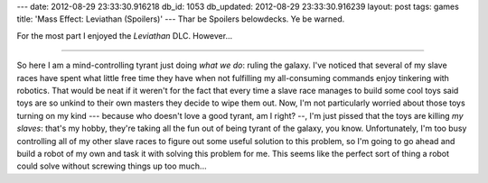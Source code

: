 ---
date: 2012-08-29 23:33:30.916218
db_id: 1053
db_updated: 2012-08-29 23:33:30.916239
layout: post
tags: games
title: 'Mass Effect: Leviathan (Spoilers)'
---
Thar be Spoilers belowdecks. Ye be warned.

For the most part I enjoyed the *Leviathan* DLC. However...

----

So here I am a mind-controlling tyrant just doing *what we do*: ruling the galaxy. I've noticed that several of my slave races have spent what little free time they have when not fulfilling my all-consuming commands enjoy tinkering with robotics. That would be neat if it weren't for the fact that every time a slave race manages to build some cool toys said toys are so unkind to their own masters they decide to wipe them out. Now, I'm not particularly worried about those toys turning on my kind --- because who doesn't love a good tyrant, am I right? --, I'm just pissed that the toys are killing *my slaves*: that's my hobby, they're taking all the fun out of being tyrant of the galaxy, you know. Unfortunately, I'm too busy controlling all of my other slave races to figure out some useful solution to this problem, so I'm going to go ahead and build a robot of my own and task it with solving this problem for me. This seems like the perfect sort of thing a robot could solve without screwing things up too much...